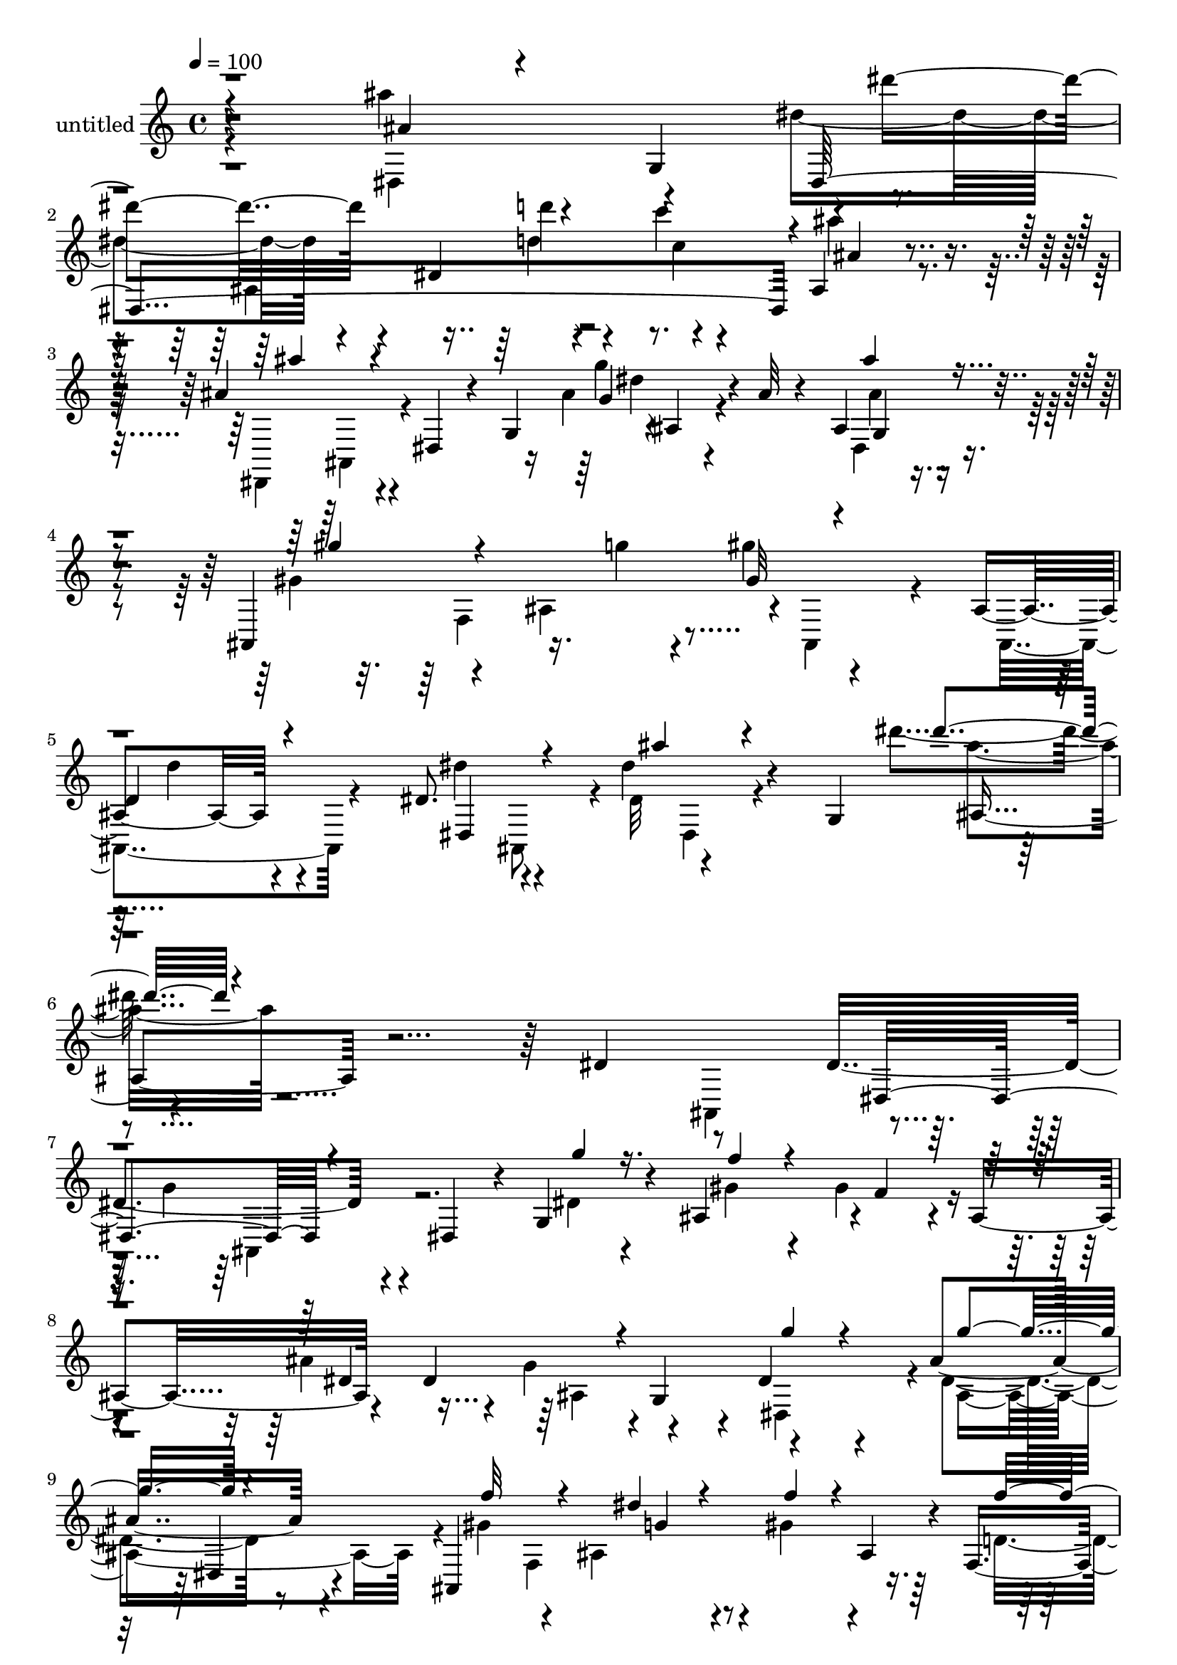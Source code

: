 % Lily was here -- automatically converted by c:/Program Files (x86)/LilyPond/usr/bin/midi2ly.py from mid/510.mid
\version "2.14.0"

\layout {
  \context {
    \Voice
    \remove "Note_heads_engraver"
    \consists "Completion_heads_engraver"
    \remove "Rest_engraver"
    \consists "Completion_rest_engraver"
  }
}

trackAchannelA = {


  \key c \major
    
  \set Staff.instrumentName = "untitled"
  
  % [COPYRIGHT_NOTICE] Copyright ~ 2000 by Rolo
  
  % [TEXT_EVENT] Rolo
  
  \time 4/4 
  

  \key c \major
  
  \tempo 4 = 100 
  
}

trackA = <<
  \context Voice = voiceA \trackAchannelA
>>


trackBchannelA = {
  
}

trackBchannelB = \relative c {
  r4*307/120 ais'''4*64/120 r4*9/120 g,,4*78/120 r4*1/120 dis'''4*79/120 
  r4*57/120 dis,,4*103/120 r4*27/120 c''4*16/120 r4*109/120 ais,,4*24/120 
  r4*93/120 ais'4*121/120 r4*14/120 dis,,4*35/120 r4*32/120 g4*65/120 
  r4*1/120 ais4*24/120 r4*42/120 ais'32 r4*41/120 ais,4*69/120 
  r4*63/120 ais,4*156/120 r16. g'''4*14/120 r4*57/120 gis4*22/120 
  r4*129/120 ais,,4*22/120 r4*118/120 dis8. r4*63/120 dis'4*51/120 
  r4*31/120 g,,4*107/120 r4*319/120 dis'4*78/120 r8 dis4*127/120 
  r4*27/120 dis,4*47/120 r4*16/120 g4*33/120 r4*39/120 ais4*132/120 
  r4*1/120 f'4*57/120 r4*13/120 ais,4*67/120 r4*58/120 dis4*128/120 
  r4*1/120 g,4*59/120 r4*11/120 dis'4*70/120 r4*59/120 ais'4*82/120 
  r4*50/120 ais,,4*316/120 ais'4*52/120 r4*10/120 f4*34/120 r4*27/120 ais,4*26/120 
  r4*36/120 dis,4*102/120 r4*25/120 dis'4*48/120 r32 g4*82/120 
  r4*121/120 dis4*48/120 r4*78/120 dis,4*94/120 r4*39/120 dis'4*41/120 
  r4*24/120 g'4*18/120 r16. ais,4*133/120 f'4*81/120 r4*38/120 dis,4*132/120 
  r4*67/120 g4*29/120 r4*22/120 dis4*132/120 r4*1/120 dis'4*51/120 
  r4*11/120 dis,4*25/120 r4*37/120 gis'8 r4*10/120 f,4*111/120 
  r4*9/120 g'4*31/120 r4*31/120 ais,,4*80/120 r4*50/120 f''4*148/120 
  r4*46/120 ais,,4*51/120 r4*20/120 dis'4*13/120 r4*61/120 g,4*93/120 
  r4*145/120 ais4*40/120 r4*97/120 g'4*106/120 r4*44/120 dis,4*28/120 
  r16 ais''4*40/120 r4*26/120 gis4*78/120 r4*48/120 ais4*49/120 
  r32 dis,,4*14/120 r4*54/120 dis,32*7 r4*24/120 dis'4*44/120 r4*22/120 g4*72/120 
  r4 dis'4*48/120 r4*81/120 ais,4 r4*20/120 ais'4*106/120 r4*16/120 ais,4*85/120 
  r4*44/120 f''4*146/120 r4*51/120 dis,4*46/120 r4*12/120 g'4*18/120 
  r4*56/120 ais,4*72/120 r4*54/120 g'4*58/120 r4*1/120 ais,4*92/120 
  r4*34/120 g'4*129/120 r4*16/120 dis4*43/120 r4*17/120 ais'4*32/120 
  r4*37/120 dis,,,4*142/120 r4*123/120 dis'4*116/120 r32 dis'4*35/120 
  r4*97/120 g4*62/120 r4*3/120 dis4*28/120 r4*31/120 ais4*132/120 
  r4*1/120 gis'4*63/120 r4*7/120 f,4*98/120 r4*22/120 dis'4*34/120 
  r4*38/120 ais,4*76/120 r4*56/120 d'4*109/120 r4*28/120 dis,4*91/120 
  r4*37/120 ais'''4*29/120 r4*47/120 g,4*94/120 r4*130/120 ais4*16/120 
  r4*123/120 dis,,4*152/120 r4*143/120 ais''4*158/120 r4*47/120 ais,4*39/120 
  r4*37/120 dis'4*269/120 r4*9/120 ais,4 r4*17/120 ais'4*29/120 
  r4*43/120 ais,4*20/120 r4*57/120 dis,4*104/120 r4*42/120 dis'4*51/120 
  r4*23/120 g4*112/120 r4*118/120 ais'8 r4*11/120 dis,,32 r4*64/120 ais''4*101/120 
  r4*41/120 dis,,4*18/120 r4*40/120 ais''4*24/120 r4*40/120 dis,,4*139/120 
  r4*51/120 dis'4*24/120 r4*38/120 dis,4*163/120 r4*104/120 g'4*66/120 
  r4*61/120 dis,4*67/120 r4*61/120 ais4*123/120 r4*8/120 ais'4*104/120 
  r4*29/120 ais,4*141/120 r4*3/120 gis'4*23/120 r4*53/120 ais,4*16/120 
  r4*56/120 dis'4*71/120 r4*2/120 ais,4*50/120 r4*22/120 dis4*35/120 
  r4*114/120 ais'4*136/120 r4*9/120 dis'4*80/120 r4*66/120 dis,,4*164/120 
  r4*27/120 ais'4*69/120 r4*1/120 dis,4*214/120 r4*57/120 dis4*196/120 
  r4*9/120 ais'4*62/120 dis,4*124/120 r4*12/120 dis''4*71/120 r4*61/120 ais,,4*131/120 
  r4*7/120 ais'4*119/120 r4*7/120 gis''4*84/120 r4*41/120 ais,,4*19/120 
  r4*49/120 ais,4*26/120 r4*17/120 dis4*31/120 r4*56/120 ais4*50/120 
  r4*11/120 dis4*56/120 r32 g4*70/120 ais4*29/120 r4*106/120 dis'4*66/120 
  r4*62/120 dis4*128/120 r4*13/120 dis,4*43/120 r4*22/120 g'4*28/120 
  r4*37/120 dis,,4*197/120 r4*6/120 dis'4*59/120 r4*6/120 dis,4*194/120 
  r4*57/120 dis4*126/120 r4*6/120 dis''32*5 r4*54/120 gis4*85/120 
  r4*47/120 ais,,4*114/120 r4*7/120 ais,4*107/120 r4*24/120 ais'4*23/120 
  r4*48/120 ais,4*20/120 r4*42/120 dis,4*86/120 r4*54/120 dis'4*33/120 
  r4*19/120 fis4*16/120 r4*36/120 g4*156/120 r4*53/120 ais4*77/120 
  r4*6/120 dis''4*80/120 r4*47/120 dis,,4*73/120 r4*56/120 dis4*167/120 
  r4*24/120 gis,4*55/120 r4*9/120 dis4*179/120 r4*22/120 g4*36/120 
  r4*22/120 dis''4*79/120 r4*54/120 g4*43/120 r4*24/120 dis,, r4*44/120 ais4*124/120 
  r4*14/120 ais'4*108/120 r4*9/120 ais,4*82/120 r4*49/120 ais'4*23/120 
  r16. ais,4*16/120 r4*44/120 dis,4*80/120 r4*50/120 dis'4*32/120 
  r4*41/120 g4*71/120 r8 dis'4*69/120 r4*63/120 g,4*57/120 r4*6/120 dis4*131/120 
  r4*8/120 dis'4*94/120 r4*32/120 dis,4*189/120 r4*8/120 dis'4*53/120 
  r4*11/120 ais''4*101/120 r4*32/120 dis,4*81/120 r16. dis,,4*126/120 
  r4*2/120 ais'4*55/120 r4*18/120 dis,4*22/120 r4*8/120 ais'4*27/120 
  r4*10/120 gis''4*59/120 r4*9/120 f,,4*101/120 r4*27/120 dis''4*32/120 
  r4*34/120 ais,,4*88/120 r4*50/120 f'''4*153/120 r4*51/120 ais,,,16. 
  r4*21/120 dis4*54/120 r4*7/120 g4*162/120 r4*52/120 dis''4*13/120 
  r4*123/120 ais4*287/120 r4*118/120 f4*127/120 r4*4/120 dis4*223/120 
  r4*42/120 ais,4*175/120 r4*107/120 dis'4*33/120 r4*37/120 ais,8 
  r4*19/120 dis4*67/120 r4*16/120 g4*101/120 r4*148/120 ais4*22/120 
  r4*127/120 dis,,4*99/120 r4*46/120 dis'4*39/120 r4*25/120 ais''4*32/120 
  r4*31/120 gis4*88/120 r4*48/120 ais4*69/120 r4*68/120 ais4*208/120 
  r4*56/120 dis,4*68/120 r4*68/120 g4*43/120 r4*25/120 dis,,4*20/120 
  r4*61/120 gis''4*134/120 r4*7/120 ais,4*134/120 r4*3/120 ais,4*95/120 
  r8 d'4*96/120 r4*73/120 dis,8. r4*74/120 dis'''4*121/120 r4*19/120 g,32 
  r32*5 ais,4*147/120 r4*186/120 dis4*78/120 r8 dis4*127/120 r4*27/120 dis,4*47/120 
  r4*16/120 g4*33/120 r4*39/120 ais4*132/120 r4*1/120 f'4*57/120 
  r4*13/120 ais,4*67/120 r4*58/120 dis4*128/120 r4*1/120 g,4*59/120 
  r4*11/120 dis'4*70/120 r4*59/120 ais'4*82/120 r4*50/120 ais,,4*316/120 
  ais'4*52/120 r4*10/120 f4*34/120 r4*27/120 ais,4*26/120 r4*36/120 dis,4*102/120 
  r4*25/120 dis'4*48/120 r32 g4*82/120 r4*121/120 dis4*48/120 r4*78/120 dis,4*94/120 
  r4*39/120 dis'4*41/120 r4*24/120 g'4*18/120 r16. ais,4*133/120 
  f'4*81/120 r4*38/120 dis,4*132/120 r4*67/120 g4*29/120 r4*22/120 dis4*132/120 
  r4*1/120 dis'4*51/120 r4*11/120 dis,4*25/120 r4*37/120 gis'8 
  r4*10/120 f,4*111/120 r4*9/120 g'4*31/120 r4*31/120 ais,,4*80/120 
  r4*50/120 f''4*148/120 r4*46/120 ais,,4*51/120 r4*20/120 dis'4*13/120 
  r4*61/120 g,4*93/120 r4*145/120 ais4*40/120 r4*97/120 g'4*106/120 
  r4*44/120 dis,4*28/120 r16 ais''4*40/120 r4*26/120 gis4*78/120 
  r4*48/120 ais4*49/120 r32 dis,,4*14/120 r4*54/120 dis,32*7 r4*24/120 dis'4*44/120 
  r4*22/120 g4*72/120 r4 dis'4*48/120 r4*81/120 ais,4 r4*20/120 ais'4*106/120 
  r4*16/120 ais,4*85/120 r4*44/120 f''4*146/120 r4*51/120 dis,4*46/120 
  r4*12/120 g'4*18/120 r4*56/120 ais,4*72/120 r4*54/120 g'4*58/120 
  r4*1/120 ais,4*92/120 r4*34/120 g'4*129/120 r4*16/120 dis4*43/120 
  r4*17/120 ais'4*32/120 r4*37/120 dis,,,4*142/120 r4*123/120 dis'4*116/120 
  r32 dis'4*35/120 r4*97/120 g4*62/120 r4*3/120 dis4*28/120 r4*31/120 ais4*132/120 
  r4*1/120 gis'4*63/120 r4*7/120 f,4*98/120 r4*22/120 dis'4*34/120 
  r4*38/120 ais,4*76/120 r4*56/120 d'4*109/120 r4*28/120 dis,4*91/120 
  r4*37/120 ais'''4*29/120 r4*47/120 g,4*94/120 r4*130/120 ais4*16/120 
  r4*123/120 dis,,4*152/120 r4*143/120 ais''4*158/120 r4*47/120 ais,4*39/120 
  r4*37/120 dis'4*269/120 r4*9/120 ais,4 r4*17/120 ais'4*29/120 
  r4*43/120 ais,4*20/120 r4*57/120 dis,4*104/120 r4*42/120 dis'4*51/120 
  r4*23/120 g4*112/120 r4*118/120 ais'8 r4*11/120 dis,,32 r4*64/120 ais''4*101/120 
  r4*41/120 dis,,4*18/120 r4*40/120 ais''4*24/120 r4*40/120 dis,,4*139/120 
  r4*51/120 dis'4*24/120 r4*38/120 dis,4*163/120 r4*104/120 g'4*66/120 
  r4*61/120 dis,4*67/120 r4*61/120 ais4*123/120 r4*8/120 ais'4*104/120 
  r4*29/120 ais,4*141/120 r4*3/120 gis'4*23/120 r4*53/120 ais,4*16/120 
  r4*56/120 dis'4*71/120 r4*2/120 ais,4*50/120 r4*22/120 dis4*35/120 
  r4*114/120 ais'4*136/120 r4*66/120 g'32 r32*5 ais,4*147/120 
}

trackBchannelBvoiceB = \relative c {
  \voiceFour
  r4*308/120 dis4*74/120 r4*70/120 dis''4*82/120 r4 d4*16/120 r4*57/120 c4*14/120 
  r4*112/120 ais'4*24/120 r4*96/120 dis,,,,4*113/120 r4*142/120 ais'''4*31/120 
  r4*99/120 dis,,4*44/120 r4*88/120 gis'4*80/120 r4*55/120 ais,4*142/120 
  r4*2/120 ais,4*96/120 r4*50/120 ais4*43/120 r4*108/120 dis''4*84/120 
  r4*56/120 dis,32 r4*154/120 dis''4*26/120 r4*384/120 ais,,,4*80/120 
  r4*16/120 g''4*107/120 r4*81/120 dis4*31/120 r4*42/120 gis4*93/120 
  r4*35/120 gis4*66/120 r4*69/120 ais4*122/120 r4*9/120 g4*66/120 
  r4*66/120 dis,4*126/120 r4*3/120 dis'4*72/120 r8 gis4*97/120 
  r4*39/120 ais,4*103/120 r4*17/120 gis'4*51/120 r4*72/120 d4*59/120 
  r4*66/120 dis32*19 r4*106/120 dis4*83/120 r16. dis4*78/120 r4*118/120 g,4*18/120 
  r4*46/120 gis'4*93/120 r4*35/120 gis4*92/120 r4*33/120 ais4*151/120 
  r4*104/120 g4*64/120 r8 g4*81/120 r4*47/120 ais,,4*127/120 r4*2/120 ais'4*110/120 
  r4*16/120 f'4*57/120 r4*3/120 ais,4*44/120 r4*20/120 d4*57/120 
  r4*6/120 ais,4*19/120 r4*47/120 dis,4*94/120 r4*42/120 g''4*12/120 
  r4*142/120 dis''4*19/120 r4*141/120 ais,4*70/120 r4*69/120 ais4*94/120 
  r4*111/120 d4*33/120 r4*31/120 dis,4*117/120 r4*13/120 g'4*35/120 
  r4*93/120 ais4*140/120 r4*115/120 ais,4*31/120 r4*104/120 ais'4*38/120 
  r8. gis4*103/120 r4*91/120 dis4*32/120 r4*38/120 f4*40/120 r4*22/120 ais,4*47/120 
  r4*18/120 f4*27/120 r4*36/120 ais,4*17/120 r4*49/120 dis,4*63/120 
  r4*64/120 ais'''16 r4*103/120 dis,4*67/120 r4*61/120 ais'4*36/120 
  r4*22/120 g,4*56/120 r4*13/120 ais'4*111/120 r4*91/120 d16 r4*40/120 gis,4*98/120 
  r16 dis,4*33/120 r4*101/120 ais''4*145/120 r4*118/120 dis,, r4*9/120 ais''4*88/120 
  r4*42/120 ais,,4*147/120 r4*44/120 g''4*29/120 r4*44/120 f4*58/120 
  r4*3/120 ais,4*50/120 r4*18/120 f'4*162/120 r4*39/120 ais,,4*53/120 
  r4*12/120 dis''4*41/120 r4*110/120 dis'4*22/120 r4*267/120 ais,4*311/120 
  r4*126/120 f r4*13/120 c,32*9 r4*3/120 g'4*68/120 r4*74/120 d'4*206/120 
  r4*79/120 dis4*119/120 r4*183/120 ais4*152/120 r4*143/120 g'32*7 
  r4*97/120 d'4*22/120 r4*41/120 gis,4*66/120 r8 ais4*48/120 r4*78/120 ais4*149/120 
  r4*119/120 dis,,,4*116/120 r4*12/120 g''4*25/120 r4*27/120 dis,,4*18/120 
  r4*58/120 gis''4*118/120 r4*76/120 dis4*31/120 r4*41/120 gis4*111/120 
  r4*31/120 f4*48/120 r4*100/120 dis,,4*77/120 r4*432/120 ais''4*72/120 
  r4*5/120 g''4*56/120 r4*8/120 dis4*145/120 r4*50/120 gis4*108/120 
  r4*27/120 f4*81/120 r4*53/120 ais4*283/120 r4*54/120 dis,4*32/120 
  r4*35/120 g4*43/120 r4*22/120 dis,,4*23/120 r4*44/120 gis''4*118/120 
  r4*77/120 dis4*28/120 r4*32/120 ais,,32*7 r4*28/120 f'''4*154/120 
  r4*241/120 dis4*44/120 r4*96/120 ais,4*115/120 r4*17/120 g''4*118/120 
  r4*85/120 dis4*20/120 r4*47/120 gis4*76/120 r4*63/120 gis4*85/120 
  r4*43/120 ais4*223/120 r4*32/120 g4*57/120 r4*5/120 dis4*29/120 
  r4*36/120 g4*41/120 r4*18/120 dis,,4*25/120 r4*44/120 ais4*143/120 
  r4*53/120 dis''4*27/120 r4*39/120 gis4*71/120 r4*54/120 f4*161/120 
  r4*37/120 ais,,,4*46/120 r4*214/120 ais'4*66/120 r4*65/120 ais''4*42/120 
  r4*10/120 g4*134/120 r4*81/120 ais4*46/120 r4*23/120 gis4*86/120 
  r4*43/120 ais4*57/120 r4*69/120 ais4*158/120 r4*100/120 dis,,,4*68/120 
  r4*63/120 ais'''4*61/120 r4*77/120 gis4*103/120 r4*88/120 dis4*39/120 
  r4*29/120 gis4*100/120 r4*24/120 f4*153/120 r16. ais,,, r4*148/120 ais'4*73/120 
  r4*63/120 ais''4*38/120 r4*95/120 dis4*82/120 r4*113/120 ais4*29/120 
  r4*42/120 gis4*73/120 r4*55/120 ais16. r4*85/120 g4*79/120 r4*116/120 g4*129/120 
  r4*3/120 dis4*35/120 r4*27/120 g4*57/120 r4*81/120 ais,,,4*124/120 
  r4*9/120 ais'4*124/120 r4*10/120 gis''4*77/120 r4*57/120 f,,4*42/120 
  r4*22/120 ais,4*26/120 r4*43/120 dis,4*91/120 r4*182/120 ais''4*166/120 
  r4*110/120 dis,4*166/120 r4*102/120 gis'4*39/120 r4*97/120 d4*122/120 
  r4*10/120 c4*223/120 r4*43/120 f4*172/120 r4*106/120 dis,,4*79/120 
  r32*5 dis''4*24/120 r4*141/120 dis''4*16/120 r4*149/120 ais,4*32/120 
  r4*116/120 dis4*88/120 r4 g,4*26/120 r4*38/120 c4*156/120 r4*117/120 g4*197/120 
  r4*65/120 dis,,4*88/120 r4*51/120 ais'''4*56/120 r4*91/120 ais,,4*139/120 
  r4*69/120 dis'4*35/120 r4*44/120 f4*63/120 r4*3/120 ais,16 r4*49/120 f'4*179/120 
  r4*66/120 ais,, r16 dis4*28/120 r4*26/120 dis'4*68/120 
  | % 58
  r4*177/120 dis'4*73/120 r32*17 ais,,4*80/120 r4*16/120 g''4*107/120 
  r4*81/120 dis4*31/120 r4*42/120 gis4*93/120 r4*35/120 gis4*66/120 
  r4*69/120 ais4*122/120 r4*9/120 g4*66/120 r4*66/120 dis,4*126/120 
  r4*3/120 dis'4*72/120 r8 gis4*97/120 r4*39/120 ais,4*103/120 
  r4*17/120 gis'4*51/120 r4*72/120 d4*59/120 r4*66/120 dis32*19 
  r4*106/120 dis4*83/120 r16. dis4*78/120 r4*118/120 g,4*18/120 
  r4*46/120 gis'4*93/120 r4*35/120 gis4*92/120 r4*33/120 ais4*151/120 
  r4*104/120 g4*64/120 r8 g4*81/120 r4*47/120 ais,,4*127/120 r4*2/120 ais'4*110/120 
  r4*16/120 f'4*57/120 r4*3/120 ais,4*44/120 r4*20/120 d4*57/120 
  r4*6/120 ais,4*19/120 r4*47/120 dis,4*94/120 r4*42/120 g''4*12/120 
  r4*142/120 dis''4*19/120 r4*141/120 ais,4*70/120 r4*69/120 ais4*94/120 
  r4*111/120 d4*33/120 r4*31/120 dis,4*117/120 r4*13/120 g'4*35/120 
  r4*93/120 ais4*140/120 r4*115/120 ais,4*31/120 r4*104/120 ais'4*38/120 
  r8. gis4*103/120 r4*91/120 dis4*32/120 r4*38/120 f4*40/120 r4*22/120 ais,4*47/120 
  r4*18/120 f4*27/120 r4*36/120 ais,4*17/120 r4*49/120 dis,4*63/120 
  r4*64/120 ais'''16 r4*103/120 dis,4*67/120 r4*61/120 ais'4*36/120 
  r4*22/120 g,4*56/120 r4*13/120 ais'4*111/120 r4*91/120 d16 r4*40/120 gis,4*98/120 
  r16 dis,4*33/120 r4*101/120 ais''4*145/120 r4*118/120 dis,, r4*9/120 ais''4*88/120 
  r4*42/120 ais,,4*147/120 r4*44/120 g''4*29/120 r4*44/120 f4*58/120 
  r4*3/120 ais,4*50/120 r4*18/120 f'4*162/120 r4*39/120 ais,,4*53/120 
  r4*12/120 dis''4*41/120 r4*110/120 dis'4*22/120 r4*267/120 ais,4*311/120 
  r4*126/120 f r4*13/120 c,32*9 r4*3/120 g'4*68/120 r4*74/120 d'4*206/120 
  r4*79/120 dis4*119/120 r4*183/120 ais4*152/120 r4*143/120 g'32*7 
  r4*97/120 d'4*22/120 r4*41/120 gis,4*66/120 r8 ais4*48/120 r4*78/120 ais4*149/120 
  r4*119/120 dis,,,4*116/120 r4*12/120 g''4*25/120 r4*27/120 dis,,4*18/120 
  r4*58/120 gis''4*118/120 r4*76/120 dis4*31/120 r4*41/120 gis4*111/120 
  r4*31/120 f4*48/120 r4*100/120 dis,,4*77/120 r4*338/120 dis''4*68/120 
  r4*177/120 dis'4*73/120 
}

trackBchannelBvoiceC = \relative c {
  \voiceThree
  r4*309/120 ais''4*39/120 r4*108/120 dis,,4*388/120 r4*11/120 ais''4*16/120 
  r4*108/120 ais'4*99/120 r4*153/120 g,4*16/120 r4*113/120 ais'4*32/120 
  r4*100/120 gis4*80/120 r4*190/120 gis,32 r4*143/120 
  | % 5
  d4*16/120 r4*130/120 dis,4*91/120 r4*51/120 ais'''4*32/120 
  r4*136/120 dis4*27/120 r4*461/120 dis,,,4*89/120 r4*119/120 g''4*28/120 
  r16. f4*84/120 r4. dis,4*182/120 r4*80/120 g'4*47/120 r4*80/120 g4*68/120 
  r4*68/120 f32*7 r4*83/120 dis4*28/120 r4*38/120 f4*32/120 r4*88/120 f4*146/120 
  r4*39/120 ais,,4*49/120 r4*148/120 ais'4*24/120 r2 g'4*74/120 
  r4*122/120 dis4*12/120 r4*53/120 dis,4*130/120 r4*55/120 ais'4*61/120 
  r4*6/120 g'32*9 r4*181/120 dis4*39/120 r4*24/120 ais4*114/120 
  r4*14/120 f'4*134/120 r4*50/120 dis4*32/120 r4*38/120 gis4*72/120 
  r4*186/120 dis4*53/120 r4*79/120 dis'4*38/120 r4*115/120 dis4*23/120 
  r4*140/120 g,4*68/120 r4*80/120 dis,,4*94/120 r4*99/120 g''4*25/120 
  r4*38/120 c4*141/120 r4*122/120 g4*124/120 r4*129/120 g4*36/120 
  r4*97/120 g4*25/120 r4*106/120 f4*118/120 r4*76/120 g4*28/120 
  r4*38/120 gis4*65/120 r4*62/120 d4*52/120 r4*80/120 dis16 r4*95/120 dis'4*21/120 
  r4*367/120 dis,,4*154/120 r4*50/120 g'4*19/120 r4*49/120 c4*144/120 
  r4 g4*103/120 r32*19 g4*58/120 r4*4/120 dis,4*21/120 r4*49/120 f'4*127/120 
  r4*5/120 ais,4*107/120 r4*23/120 gis'4*79/120 r4*52/120 f,4*29/120 
  r4*34/120 ais,4*21/120 r4*51/120 dis'4*43/120 r4*87/120 dis4*9/120 
  r4*143/120 ais''4*25/120 r4*262/120 g,4*308/120 r4*130/120 d4*141/120 
  r4*200/120 c,4*66/120 r4*10/120 f'4*208/120 r4*84/120 g4*124/120 
  r4*317/120 g4*33/120 r4*121/120 dis,,4*124/120 r4*74/120 g''4*21/120 
  r4*41/120 c4*69/120 r8 g4*39/120 r4*85/120 g4*140/120 r4*128/120 dis4*66/120 
  r4*62/120 ais'4*36/120 r4*98/120 f4*118/120 r4*72/120 g4*26/120 
  r16. f4*53/120 r4*12/120 ais,4*23/120 r4*55/120 d4*39/120 r4*821/120 dis4*72/120 
  r4*134/120 b4*54/120 r4*67/120 gis''8. r4*48/120 ais,,4*86/120 
  r4*122/120 g''4*61/120 r4*69/120 ais,,4*46/120 r8. f''4*131/120 
  r4*61/120 g4*37/120 r4*32/120 f4*36/120 r4*27/120 f,,4*65/120 
  r4*130/120 g''4*189/120 r4*73/120 g4*32/120 r4*169/120 g,,4*57/120 
  r4*14/120 dis4*131/120 r4*139/120 f''4*61/120 r4*11/120 dis,4*56/120 
  r4*14/120 f'4*58/120 r4*68/120 g4*189/120 r4*190/120 ais4*58/120 
  r4*71/120 f4*98/120 r4*97/120 g4*31/120 r4*37/120 f4*27/120 r4*38/120 f,,4*53/120 
  r4*9/120 d''4*129/120 r4*1/120 dis4*215/120 r4*170/120 dis,4*87/120 
  r4*50/120 ais''4*103/120 r4*100/120 d4*37/120 r4*31/120 c32*9 
  r4*121/120 g4*129/120 r4*126/120 g4*71/120 r4*63/120 dis4*66/120 
  r4*72/120 f4*114/120 r32*5 g4*44/120 r4*26/120 f4*33/120 r4*28/120 f,,4*54/120 
  r4*8/120 d''32*5 r4*58/120 g4*209/120 r4*51/120 dis4*36/120 r4*97/120 g4*27/120 
  r32*7 ais4*89/120 r4*109/120 d4*23/120 r4*47/120 c4*81/120 r4*49/120 g4*38/120 
  r8. dis,,4*179/120 r4*17/120 ais'4*66/120 r4*125/120 dis'4*59/120 
  r4*82/120 f4*106/120 r4*87/120 g4*29/120 r16. f4*63/120 r4*2/120 ais,,8 
  r4*6/120 d'4*146/120 r4*536/120 g,4*199/120 r4*72/120 ais,,4*127/120 
  r4*66/120 ais4*23/120 r4*50/120 c4*145/120 r4 d'4*177/120 r4*102/120 g4*41/120 
  r4*114/120 ais4*46/120 r4*118/120 dis32 r4*151/120 g,4*16/120 
  r4*130/120 ais4*94/120 r4*116/120 d4*26/120 r4*38/120 dis,4*184/120 
  r8. 
  | % 55
  dis4*114/120 r4*78/120 dis32 r4*53/120 g'4*68/120 r4*70/120 dis4*66/120 
  r4*82/120 f4*142/120 r4*67/120 g4*31/120 r4*46/120 gis4*93/120 
  r4*54/120 gis,4*26/120 r4*54/120 ais,4*17/120 r4*72/120 dis'4*64/120 
  r4*428/120 g'16. r4*339/120 dis,,,4*89/120 r4*119/120 g''4*28/120 
  r16. f4*84/120 r4. dis,4*182/120 r4*80/120 g'4*47/120 r4*80/120 g4*68/120 
  r4*68/120 f32*7 r4*83/120 dis4*28/120 r4*38/120 f4*32/120 r4*88/120 f4*146/120 
  r4*39/120 ais,,4*49/120 r4*148/120 ais'4*24/120 r2 g'4*74/120 
  r4*122/120 dis4*12/120 r4*53/120 dis,4*130/120 r4*55/120 ais'4*61/120 
  r4*6/120 g'32*9 r4*181/120 dis4*39/120 r4*24/120 ais4*114/120 
  r4*14/120 f'4*134/120 r4*50/120 dis4*32/120 r4*38/120 gis4*72/120 
  r4*186/120 dis4*53/120 r4*79/120 dis'4*38/120 r4*115/120 dis4*23/120 
  r4*140/120 g,4*68/120 r4*80/120 dis,,4*94/120 r4*99/120 g''4*25/120 
  r4*38/120 c4*141/120 r4*122/120 g4*124/120 r4*129/120 g4*36/120 
  r4*97/120 g4*25/120 r4*106/120 f4*118/120 r4*76/120 g4*28/120 
  r4*38/120 gis4*65/120 r4*62/120 d4*52/120 r4*80/120 dis16 r4*95/120 dis'4*21/120 
  r4*367/120 dis,,4*154/120 r4*50/120 g'4*19/120 r4*49/120 c4*144/120 
  r4 g4*103/120 r32*19 g4*58/120 r4*4/120 dis,4*21/120 r4*49/120 f'4*127/120 
  r4*5/120 ais,4*107/120 r4*23/120 gis'4*79/120 r4*52/120 f,4*29/120 
  r4*34/120 ais,4*21/120 r4*51/120 dis'4*43/120 r4*87/120 dis4*9/120 
  r4*143/120 ais''4*25/120 r4*262/120 g,4*308/120 r4*130/120 d4*141/120 
  r4*200/120 c,4*66/120 r4*10/120 f'4*208/120 r4*84/120 g4*124/120 
  r4*317/120 g4*33/120 r4*121/120 dis,,4*124/120 r4*74/120 g''4*21/120 
  r4*41/120 c4*69/120 r8 g4*39/120 r4*85/120 g4*140/120 r4*128/120 dis4*66/120 
  r4*62/120 ais'4*36/120 r4*98/120 f4*118/120 r4*72/120 g4*26/120 
  r16. f4*53/120 r4*12/120 ais,4*23/120 r4*55/120 d4*39/120 r4*789/120 g'16. 
}

trackBchannelBvoiceD = \relative c {
  \voiceTwo
  r4*520/120 ais'4*204/120 r4*314/120 ais,4*54/120 r4*139/120 g'''4*23/120 
  r4*107/120 ais,4*27/120 r4*171/120 f,4*157/120 r4*206/120 d''4*18/120 
  r4*193/120 ais,,8 r4*23/120 dis4*29/120 r4*139/120 ais'''4*21/120 
  r4*533/120 ais,,,4*59/120 r8*9 ais'4*137/120 r4*124/120 ais4*126/120 
  r4*73/120 f4*159/120 r4*278/120 g'4*274/120 r4*309/120 ais,,4*51/120 
  r16*5 f''4*79/120 r4*230/120 dis4*79/120 r4*242/120 ais'4*106/120 
  r4*664/120 dis,,4*44/120 r4*111/120 ais'''4*23/120 r4*287/120 dis,4*76/120 
  r4*241/120 dis,4*72/120 r4*190/120 ais,4*56/120 r4*136/120 dis'4*40/120 
  r4*93/120 ais4*65/120 r4*127/120 f4*129/120 r4*331/120 g'4*41/120 
  r4*479/120 dis'4*91/120 r4*237/120 ais,,4*72/120 r4*193/120 ais'4*98/120 
  r32*15 dis4*41/120 r4*752/120 dis,4*31/120 r4*118/120 dis''4*21/120 
  r4*404/120 dis,,4*37/120 r4*117/120 gis'4*52/120 r4*231/120 c,4*284/120 
  r4*56/120 f,4*76/120 r4*217/120 ais,4*58/120 r4*477/120 dis''4*87/120 
  r4*233/120 dis,4*69/120 r4*252/120 ais4*18/120 r4*175/120 ais,4*77/120 
  r4*188/120 f'4*57/120 r4*1216/120 g''4*67/120 r4*204/120 ais,,16. 
  r4*19/120 g''4*189/120 r4*212/120 ais4*65/120 r4*137/120 f,,4*77/120 
  r4*244/120 d''4*79/120 r4*53/120 dis4*196/120 r4*401/120 ais,4*149/120 
  r4*388/120 ais4*64/120 r8 ais4*62/120 r4*133/120 ais4*34/120 
  r4*158/120 f4*76/120 r4*767/120 g''32*5 r4*62/120 dis,,4*133/120 
  r4*70/120 g''4*34/120 r4*161/120 g4*53/120 r4*138/120 ais,,4*72/120 
  r4*185/120 g4*67/120 ais4*92/120 r4*118/120 f4*86/120 r4*357/120 dis''4*217/120 
  r4*43/120 g4*53/120 r4*80/120 ais,,4*94/120 r4*41/120 g''4*95/120 
  r4*101/120 gis,4*43/120 r8. dis'4*72/120 r4*186/120 ais4*78/120 
  r4*249/120 ais''8. r4*579/120 dis,4*289/120 r4*392/120 ais,16. 
  r4*94/120 ais4*132/120 r4*61/120 ais4*26/120 r4*172/120 g4*138/120 
  r4*137/120 ais4*24/120 r4*274/120 dis'4*63/120 r4*103/120 ais,4*68/120 
  r4*244/120 g'4*96/120 r2 dis4*139/120 r4*132/120 ais4*87/120 
  r4*177/120 ais,4*85/120 r4*205/120 f'4*199/120 r4*826/120 dis4*52/120 
  r4*406/120 ais4*59/120 r8*9 ais'4*137/120 r4*124/120 ais4*126/120 
  r4*73/120 f4*159/120 r4*278/120 g'4*274/120 r4*309/120 ais,,4*51/120 
  r16*5 f''4*79/120 r4*230/120 dis4*79/120 r4*242/120 ais'4*106/120 
  r4*664/120 dis,,4*44/120 r4*111/120 ais'''4*23/120 r4*287/120 dis,4*76/120 
  r4*241/120 dis,4*72/120 r4*190/120 ais,4*56/120 r4*136/120 dis'4*40/120 
  r4*93/120 ais4*65/120 r4*127/120 f4*129/120 r4*331/120 g'4*41/120 
  r4*479/120 dis'4*91/120 r4*237/120 ais,,4*72/120 r4*193/120 ais'4*98/120 
  r32*15 dis4*41/120 r4*752/120 dis,4*31/120 r4*118/120 dis''4*21/120 
  r4*404/120 dis,,4*37/120 r4*117/120 gis'4*52/120 r4*231/120 c,4*284/120 
  r4*56/120 f,4*76/120 r4*217/120 ais,4*58/120 r4*477/120 dis''4*87/120 
  r4*233/120 dis,4*69/120 r4*252/120 ais4*18/120 r4*175/120 ais,4*77/120 
  r4*188/120 f'4*57/120 r4*1117/120 dis4*52/120 
}

trackBchannelBvoiceE = \relative c {
  r4*654/120 d'''4*19/120 r4*560/120 dis,4*38/120 r4*93/120 g,,4*18/120 
  r4*1003/120 ais4*32/120 r4*1441/120 dis,4*24/120 r4*241/120 g'4*29/120 
  r4*1435/120 ais,4*78/120 r4*955/120 ais'4*24/120 r32*9 ais,4*27/120 
  r4*341/120 ais,4*73/120 r4*770/120 dis4*31/120 r4*1197/120 ais'4*118/120 
  r4*217/120 ais'4*48/120 r4*1417/120 ais,4*29/120 r4*549/120 ais,4*140/120 
  r4*1376/120 ais4*69/120 r4*773/120 dis'4*38/120 r4*1900/120 dis4*82/120 
  r4*838/120 dis,,4*92/120 r4*1103/120 dis''4*58/120 r4*1437/120 ais4*164/120 
  r4*417/120 dis32*5 r4*1434/120 ais4*81/120 r4*54/120 g''4*18/120 
  r4*2189/120 f,4*65/120 r4*1441/120 ais,,4*89/120 r4*253/120 g''4*104/120 
  r4*432/120 dis,4*88/120 r4*1156/120 ais'''4*51/120 r4*1325/120 dis,,,4*24/120 
  r4*241/120 g'4*29/120 r4*1435/120 ais,4*78/120 r4*955/120 ais'4*24/120 
  r32*9 ais,4*27/120 r4*341/120 ais,4*73/120 r4*770/120 dis4*31/120 
  r4*1197/120 ais'4*118/120 r4*217/120 ais'4*48/120 r4*1417/120 ais,4*29/120 
  r4*549/120 ais,4*140/120 r4*1376/120 ais4*69/120 r4*773/120 dis'4*38/120 
  r4*1330/120 ais''4*51/120 
}

trackBchannelBvoiceF = \relative c {
  \voiceOne
  r4*9556/120 g''4*38/120 r4*1426/120 g'4*16/120 r4*563/120 f,4*86/120 
  r4*15887/120 dis''4*44/120 r8*117 g,,4*38/120 r4*1426/120 g'4*16/120 
  r4*563/120 f,4*86/120 r4*3647/120 dis''4*44/120 
}

trackB = <<
  \context Voice = voiceA \trackBchannelA
  \context Voice = voiceB \trackBchannelB
  \context Voice = voiceC \trackBchannelBvoiceB
  \context Voice = voiceD \trackBchannelBvoiceC
  \context Voice = voiceE \trackBchannelBvoiceD
  \context Voice = voiceF \trackBchannelBvoiceE
  \context Voice = voiceG \trackBchannelBvoiceF
>>


\score {
  <<
    \context Staff=trackB \trackA
    \context Staff=trackB \trackB
  >>
  \layout {}
  \midi {}
}
